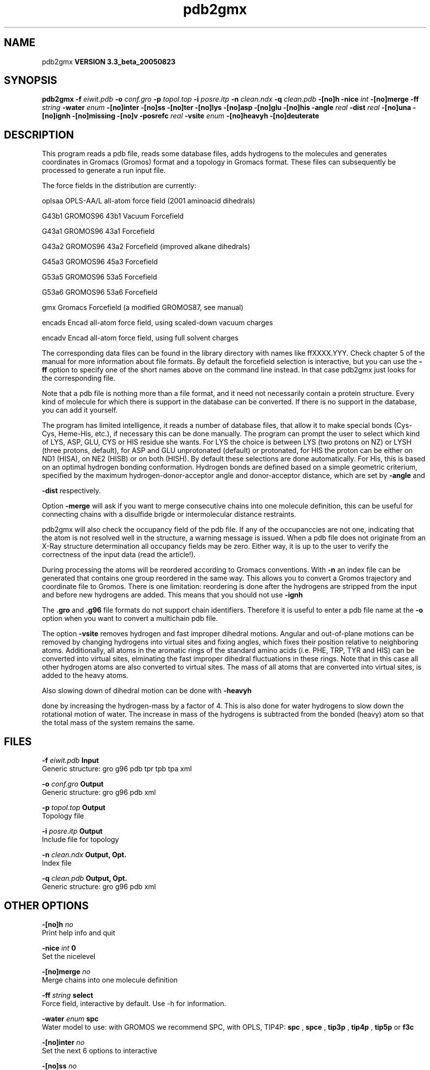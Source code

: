 .TH pdb2gmx 1 "Mon 29 Aug 2005"
.SH NAME
pdb2gmx
.B VERSION 3.3_beta_20050823
.SH SYNOPSIS
\f3pdb2gmx\fP
.BI "-f" " eiwit.pdb "
.BI "-o" " conf.gro "
.BI "-p" " topol.top "
.BI "-i" " posre.itp "
.BI "-n" " clean.ndx "
.BI "-q" " clean.pdb "
.BI "-[no]h" ""
.BI "-nice" " int "
.BI "-[no]merge" ""
.BI "-ff" " string "
.BI "-water" " enum "
.BI "-[no]inter" ""
.BI "-[no]ss" ""
.BI "-[no]ter" ""
.BI "-[no]lys" ""
.BI "-[no]asp" ""
.BI "-[no]glu" ""
.BI "-[no]his" ""
.BI "-angle" " real "
.BI "-dist" " real "
.BI "-[no]una" ""
.BI "-[no]ignh" ""
.BI "-[no]missing" ""
.BI "-[no]v" ""
.BI "-posrefc" " real "
.BI "-vsite" " enum "
.BI "-[no]heavyh" ""
.BI "-[no]deuterate" ""
.SH DESCRIPTION
This program reads a pdb file, reads
some database files, adds hydrogens to the molecules and generates
coordinates in Gromacs (Gromos) format and a topology in Gromacs format.
These files can subsequently be processed to generate a run input file.



The force fields in the distribution are currently:


oplsaa OPLS-AA/L all-atom force field (2001 aminoacid dihedrals)

G43b1  GROMOS96 43b1 Vacuum Forcefield 

G43a1  GROMOS96 43a1 Forcefield 

G43a2  GROMOS96 43a2 Forcefield (improved alkane dihedrals)

G45a3  GROMOS96 45a3 Forcefield 

G53a5  GROMOS96 53a5 Forcefield 

G53a6  GROMOS96 53a6 Forcefield 

gmx    Gromacs Forcefield (a modified GROMOS87, see manual)

encads Encad all-atom force field, using scaled-down vacuum charges

encadv Encad all-atom force field, using full solvent charges


The corresponding data files can be found in the library directory
with names like ffXXXX.YYY. Check chapter 5 of the manual for more
information about file formats. By default the forcefield selection
is interactive, but you can use the 
.B -ff
option to specify
one of the short names above on the command line instead. In that
case pdb2gmx just looks for the corresponding file.


Note that a pdb file is nothing more than a file format, and it
need not necessarily contain a protein structure. Every kind of
molecule for which there is support in the database can be converted.
If there is no support in the database, you can add it yourself.


The program has limited intelligence, it reads a number of database
files, that allow it to make special bonds (Cys-Cys, Heme-His, etc.),
if necessary this can be done manually. The program can prompt the
user to select which kind of LYS, ASP, GLU, CYS or HIS residue she
wants. For LYS the choice is between LYS (two protons on NZ) or LYSH
(three protons, default), for ASP and GLU unprotonated (default) or
protonated, for HIS the proton can be either on ND1 (HISA), on NE2
(HISB) or on both (HISH). By default these selections are done
automatically. For His, this is based on an optimal hydrogen bonding
conformation. Hydrogen bonds are defined based on a simple geometric
criterium, specified by the maximum hydrogen-donor-acceptor angle
and donor-acceptor distance, which are set by 
.B -angle
and

.B -dist
respectively.


Option 
.B -merge
will ask if you want to merge consecutive chains
into one molecule definition, this can be useful for connecting chains
with a disulfide brigde or intermolecular distance restraints.


pdb2gmx will also check the occupancy field of the pdb file.
If any of the occupanccies are not one, indicating that the atom is
not resolved well in the structure, a warning message is issued.
When a pdb file does not originate from an X-Ray structure determination
all occupancy fields may be zero. Either way, it is up to the user
to verify the correctness of the input data (read the article!).


During processing the atoms will be reordered according to Gromacs
conventions. With 
.B -n
an index file can be generated that
contains one group reordered in the same way. This allows you to
convert a Gromos trajectory and coordinate file to Gromos. There is
one limitation: reordering is done after the hydrogens are stripped
from the input and before new hydrogens are added. This means that
you should not use 
.B -ignh
.


The 
.B .gro
and 
.B .g96
file formats do not support chain
identifiers. Therefore it is useful to enter a pdb file name at
the 
.B -o
option when you want to convert a multichain pdb file.



The option 
.B -vsite
removes hydrogen and fast improper dihedral
motions. Angular and out-of-plane motions can be removed by changing
hydrogens into virtual sites and fixing angles, which fixes their
position relative to neighboring atoms. Additionally, all atoms in the
aromatic rings of the standard amino acids (i.e. PHE, TRP, TYR and HIS)
can be converted into virtual sites, elminating the fast improper dihedral
fluctuations in these rings. Note that in this case all other hydrogen
atoms are also converted to virtual sites. The mass of all atoms that are
converted into virtual sites, is added to the heavy atoms.


Also slowing down of dihedral motion can be done with 
.B -heavyh

done by increasing the hydrogen-mass by a factor of 4. This is also
done for water hydrogens to slow down the rotational motion of water.
The increase in mass of the hydrogens is subtracted from the bonded
(heavy) atom so that the total mass of the system remains the same.
.SH FILES
.BI "-f" " eiwit.pdb" 
.B Input
 Generic structure: gro g96 pdb tpr tpb tpa xml 

.BI "-o" " conf.gro" 
.B Output
 Generic structure: gro g96 pdb xml 

.BI "-p" " topol.top" 
.B Output
 Topology file 

.BI "-i" " posre.itp" 
.B Output
 Include file for topology 

.BI "-n" " clean.ndx" 
.B Output, Opt.
 Index file 

.BI "-q" " clean.pdb" 
.B Output, Opt.
 Generic structure: gro g96 pdb xml 

.SH OTHER OPTIONS
.BI "-[no]h"  "    no"
 Print help info and quit

.BI "-nice"  " int" " 0" 
 Set the nicelevel

.BI "-[no]merge"  "    no"
 Merge chains into one molecule definition

.BI "-ff"  " string" " select" 
 Force field, interactive by default. Use -h for information.

.BI "-water"  " enum" " spc" 
 Water model to use: with GROMOS we recommend SPC, with OPLS, TIP4P: 
.B spc
, 
.B spce
, 
.B tip3p
, 
.B tip4p
, 
.B tip5p
or 
.B f3c


.BI "-[no]inter"  "    no"
 Set the next 6 options to interactive

.BI "-[no]ss"  "    no"
 Interactive SS bridge selection

.BI "-[no]ter"  "    no"
 Interactive termini selection, iso charged

.BI "-[no]lys"  "    no"
 Interactive Lysine selection, iso charged

.BI "-[no]asp"  "    no"
 Interactive Aspartic Acid selection, iso charged

.BI "-[no]glu"  "    no"
 Interactive Glutamic Acid selection, iso charged

.BI "-[no]his"  "    no"
 Interactive Histidine selection, iso checking H-bonds

.BI "-angle"  " real" "    135" 
 Minimum hydrogen-donor-acceptor angle for a H-bond (degrees)

.BI "-dist"  " real" "    0.3" 
 Maximum donor-acceptor distance for a H-bond (nm)

.BI "-[no]una"  "    no"
 Select aromatic rings with united CH atoms on Phenylalanine, Tryptophane and Tyrosine

.BI "-[no]ignh"  "    no"
 Ignore hydrogen atoms that are in the pdb file

.BI "-[no]missing"  "    no"
 Continue when atoms are missing, dangerous

.BI "-[no]v"  "    no"
 Be slightly more verbose in messages

.BI "-posrefc"  " real" "   1000" 
 Force constant for position restraints

.BI "-vsite"  " enum" " none" 
 Convert atoms to virtual sites: 
.B none
, 
.B hydrogens
or 
.B aromatics


.BI "-[no]heavyh"  "    no"
 Make hydrogen atoms heavy

.BI "-[no]deuterate"  "    no"
 Change the mass of hydrogens to 2 amu

